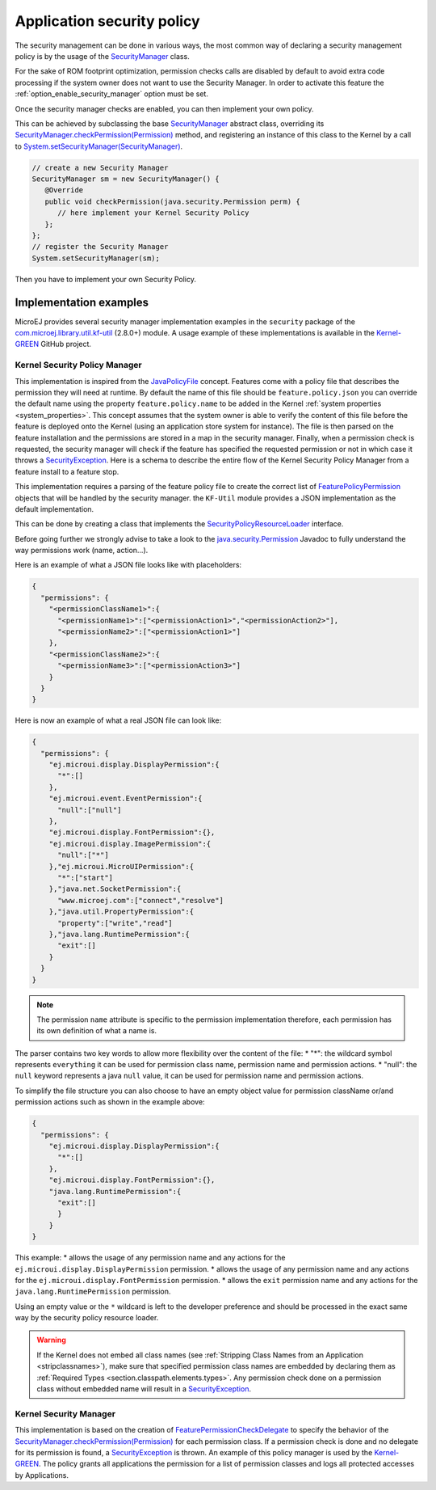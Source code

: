.. _applicationSecurityPolicy:

Application security policy
===========================

The security management can be done in various ways, the most common way of declaring a security management policy is by the usage of the `SecurityManager`_ class.

For the sake of ROM footprint optimization, permission checks calls are disabled by default to avoid extra code processing if the system owner does not want to use the Security Manager.
In order to activate this feature the :ref:`option_enable_security_manager` option must be set.

Once the security manager checks are enabled, you can then implement your own policy.

This can be achieved by subclassing the base `SecurityManager`_ abstract class, overriding its `SecurityManager.checkPermission(Permission)`_ method,
and registering an instance of this class to the Kernel by a call to `System.setSecurityManager(SecurityManager)`_.

.. code-block:: java

      // create a new Security Manager
      SecurityManager sm = new SecurityManager() {
         @Override
         public void checkPermission(java.security.Permission perm) {
            // here implement your Kernel Security Policy
         };
      };
      // register the Security Manager
      System.setSecurityManager(sm);

Then you have to implement your own Security Policy.

Implementation examples
-----------------------

MicroEJ provides several security manager implementation examples in the ``security`` package of the `com.microej.library.util.kf-util`_ (2.8.0+) module.
A usage example of these implementations is available in the `Kernel-GREEN`_ GitHub project.

Kernel Security Policy Manager
~~~~~~~~~~~~~~~~~~~~~~~~~~~~~~

This implementation is inspired from the `JavaPolicyFile`_ concept.
Features come with a policy file that describes the permission they will need at runtime.
By default the name of this file should be ``feature.policy.json`` you can override the default name using the property ``feature.policy.name`` to be added in the Kernel :ref:`system properties <system_properties>`.
This concept assumes that the system owner is able to verify the content of this file before the feature is deployed onto the Kernel (using an application store system for instance).
The file is then parsed on the feature installation and the permissions are stored in a map in the security manager.
Finally, when a permission check is requested, the security manager will check if the feature has specified the requested permission or not in which case it throws a `SecurityException`_.
Here is a schema to describe the entire flow of the Kernel Security Policy Manager from a feature install to a feature stop.

.. image:: png/kernelSecurityPolicyManagerFlow.png
   :align: center

This implementation requires a parsing of the feature policy file to create the correct list of `FeaturePolicyPermission`_ objects that will be handled by the security manager.
the ``KF-Util`` module provides a JSON implementation as the default implementation.

This can be done by creating a class that implements the `SecurityPolicyResourceLoader`_ interface.

Before going further we strongly advise to take a look to the `java.security.Permission`_ Javadoc to fully understand the way permissions work (name, action...).

Here is an example of what a JSON file looks like with placeholders:

.. code-block:: json

    {
      "permissions": {
        "<permissionClassName1>":{
          "<permissionName1>":["<permissionAction1>","<permissionAction2>"],
          "<permissionName2>":["<permissionAction1>"]
        },
        "<permissionClassName2>":{
          "<permissionName3>":["<permissionAction3>"]
        }
      }
    }


Here is now an example of what a real JSON file can look like:

.. code-block:: json

    {
      "permissions": {
        "ej.microui.display.DisplayPermission":{
          "*":[]
        },
        "ej.microui.event.EventPermission":{
          "null":["null"]
        },
        "ej.microui.display.FontPermission":{},
        "ej.microui.display.ImagePermission":{
          "null":["*"]
        },"ej.microui.MicroUIPermission":{
          "*":["start"]
        },"java.net.SocketPermission":{
          "www.microej.com":["connect","resolve"]
        },"java.util.PropertyPermission":{
          "property":["write","read"]
        },"java.lang.RuntimePermission":{
          "exit":[]
        }
      }
    }

.. note::
    The permission ``name`` attribute is specific to the permission implementation therefore, each permission has its own definition of what a name is.

The parser contains two key words to allow more flexibility over the content of the file:
* "*": the wildcard symbol represents ``everything`` it can be used for permission class name, permission name and permission actions.
* "null": the ``null`` keyword represents a java ``null`` value, it can be used for permission name and permission actions.

To simplify the file structure you can also choose to have an empty object value for permission className or/and permission actions such as shown in the example above:

.. code-block:: json

    {
      "permissions": {
        "ej.microui.display.DisplayPermission":{
          "*":[]
        },
        "ej.microui.display.FontPermission":{},
        "java.lang.RuntimePermission":{
          "exit":[]
          }
        }
    }


This example:
* allows the usage of any permission name and any actions for the ``ej.microui.display.DisplayPermission`` permission.
* allows the usage of any permission name and any actions for the ``ej.microui.display.FontPermission`` permission.
* allows the ``exit`` permission name and any actions for the ``java.lang.RuntimePermission`` permission.

Using an empty value or the ``*`` wildcard is left to the developer preference and should be processed in the exact same way by the security policy resource loader.

.. warning::
    If the Kernel does not embed all class names (see :ref:`Stripping Class Names from an Application <stripclassnames>`),
    make sure that specified permission class names are embedded by declaring them as :ref:`Required Types <section.classpath.elements.types>`.
    Any permission check done on a permission class without embedded name will result in a `SecurityException`_.


Kernel Security Manager
~~~~~~~~~~~~~~~~~~~~~~~

This implementation is based on the creation of `FeaturePermissionCheckDelegate`_ to specify the behavior of the `SecurityManager.checkPermission(Permission)`_ for each permission class.
If a permission check is done and no delegate for its permission is found, a `SecurityException`_ is thrown.
An example of this policy manager is used by the `Kernel-GREEN`_.
The policy grants all applications the permission for a list of permission classes and logs all protected accesses by Applications.


.. _SecurityManager: https://repository.microej.com/javadoc/microej_5.x/apis/java/lang/SecurityManager.html
.. _SecurityManager.checkPermission(Permission): https://repository.microej.com/javadoc/microej_5.x/apis/java/lang/SecurityManager.html#checkPermission-java.security.Permission-
.. _System.setSecurityManager(SecurityManager): https://repository.microej.com/javadoc/microej_5.x/apis/java/lang/System.html#setSecurityManager-java.lang.SecurityManager-
.. _Kernel-GREEN: https://github.com/MicroEJ/Kernel-GREEN
.. _FeaturePermissionCheckDelegate: https://repository.microej.com/javadoc/microej_5.x/apis/com/microej/kf/util/security/FeaturePermissionCheckDelegate.html
.. _SecurityException: https://repository.microej.com/javadoc/microej_5.x/apis/java/lang/SecurityException.html
.. _FeaturePolicyPermission: https://repository.microej.com/javadoc/microej_5.x/apis/com/microej/kf/util/security/FeaturePolicyPermission.html
.. _SecurityPolicyResourceLoader: https://repository.microej.com/javadoc/microej_5.x/apis/com/microej/kf/util/security/SecurityPolicyResourceLoader.html
.. _java.security.Permission: https://repository.microej.com/javadoc/microej_5.x/apis/java/security/Permission.html
.. _JavaPolicyFile: https://docs.oracle.com/javase/8/docs/technotes/guides/security/PolicyFiles.html
.. _com.microej.library.util.kf-util: https://repository.microej.com/javadoc/microej_5.x/apis/com/microej/kf/util/security/package-summary.html

..
   | Copyright 2024, MicroEJ Corp. Content in this space is free
   for read and redistribute. Except if otherwise stated, modification
   is subject to MicroEJ Corp prior approval.
   | MicroEJ is a trademark of MicroEJ Corp. All other trademarks and
   copyrights are the property of their respective owners.